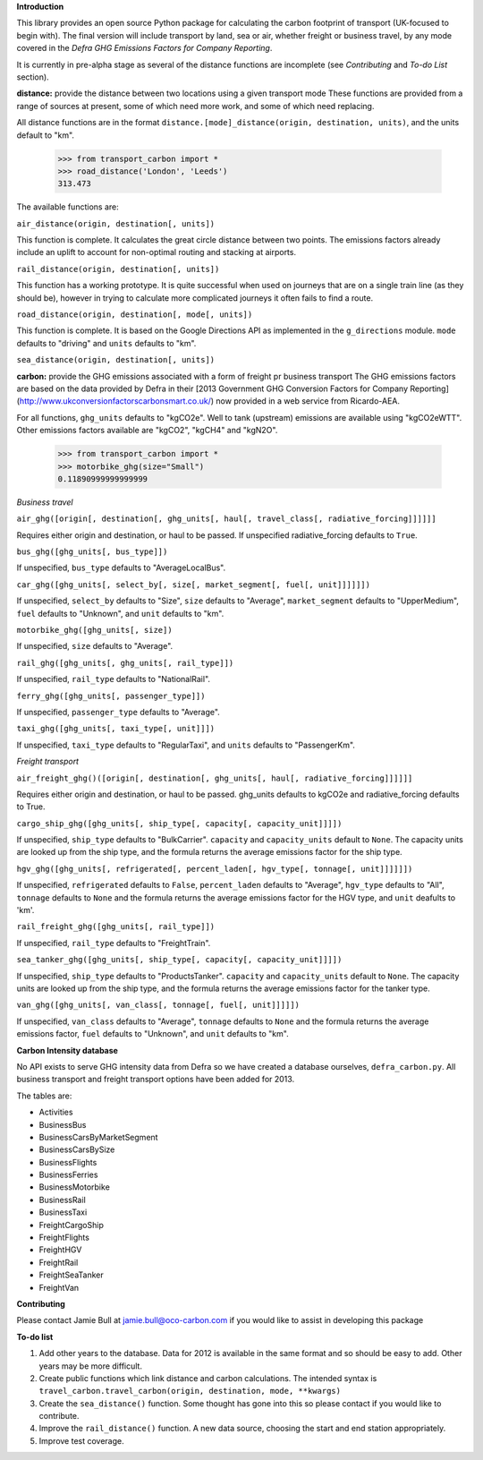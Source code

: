 **Introduction**

This library provides an open source Python package for calculating the carbon footprint of transport (UK-focused to begin with). The final version will include transport by land, sea or air, whether freight or business travel, by any mode covered in the *Defra GHG Emissions Factors for Company Reporting*.

It is currently in pre-alpha stage as several of the distance functions are incomplete (see *Contributing* and *To-do List* section).

**distance:** provide the distance between two locations using a given transport mode
These functions are provided from a range of sources at present, some of which need more work, and some of which need replacing.

All distance functions are in the format ``distance.[mode]_distance(origin, destination, units)``, and the units default to "km".

    >>> from transport_carbon import *
    >>> road_distance('London', 'Leeds')
    313.473    
    
The available functions are:

``air_distance(origin, destination[, units])``

This function is complete. It calculates the great circle distance between two points. The emissions factors already include an uplift to account for non-optimal routing and stacking at airports.

``rail_distance(origin, destination[, units])``

This function has a working prototype. It is quite successful when used on journeys that are on a single train line (as they should be), however in trying to calculate more complicated journeys it often fails to find a route.

``road_distance(origin, destination[, mode[, units])``

This function is complete. It is based on the Google Directions API as implemented in the ``g_directions`` module. ``mode`` defaults to "driving" and ``units`` defaults to "km".

``sea_distance(origin, destination[, units])``

**carbon:** provide the GHG emissions associated with a form of freight pr business transport
The GHG emissions factors are based on the data provided by Defra in their [2013 Government GHG Conversion Factors for Company Reporting](http://www.ukconversionfactorscarbonsmart.co.uk/) now provided in a web service from Ricardo-AEA.

For all functions, ``ghg_units`` defaults to "kgCO2e". Well to tank (upstream) emissions are available using "kgCO2eWTT". Other emissions factors available are "kgCO2", "kgCH4" and "kgN2O".

    >>> from transport_carbon import *
    >>> motorbike_ghg(size="Small")
    0.11890999999999999 
    
*Business travel*

``air_ghg([origin[, destination[, ghg_units[, haul[, travel_class[, radiative_forcing]]]]]]``

Requires either origin and destination, or haul to be passed. If unspecified radiative_forcing defaults to ``True``.

``bus_ghg([ghg_units[, bus_type]])``  

If unspecified, ``bus_type`` defaults to "AverageLocalBus".

``car_ghg([ghg_units[, select_by[, size[, market_segment[, fuel[, unit]]]]]])``

If unspecified, ``select_by`` defaults to "Size", ``size`` defaults to "Average", ``market_segment`` defaults to "UpperMedium", ``fuel`` defaults to "Unknown", and ``unit`` defaults to "km".

``motorbike_ghg([ghg_units[, size])``

If unspecified, ``size`` defaults to "Average".

``rail_ghg([ghg_units[, ghg_units[, rail_type]])``

If unspecified, ``rail_type`` defaults to "NationalRail".

``ferry_ghg([ghg_units[, passenger_type]])``

If unspecified, ``passenger_type`` defaults to "Average".

``taxi_ghg([ghg_units[, taxi_type[, unit]]])``

If unspecified, ``taxi_type`` defaults to "RegularTaxi", and ``units`` defaults to "PassengerKm".

*Freight transport*

``air_freight_ghg()([origin[, destination[, ghg_units[, haul[, radiative_forcing]]]]]]``

Requires either origin and destination, or haul to be passed. ghg_units defaults to kgCO2e and radiative_forcing defaults to True.

``cargo_ship_ghg([ghg_units[, ship_type[, capacity[, capacity_unit]]]])``

If unspecified, ``ship_type`` defaults to "BulkCarrier". ``capacity`` and ``capacity_units`` default to ``None``. The capacity units are looked up from the ship type, and the formula returns the average emissions factor for the ship type.

``hgv_ghg([ghg_units[, refrigerated[, percent_laden[, hgv_type[, tonnage[, unit]]]]]])``

If unspecified, ``refrigerated`` defaults to ``False``, ``percent_laden`` defaults to "Average", ``hgv_type`` defaults to "All", ``tonnage`` defaults to ``None`` and the formula returns the average emissions factor for the HGV type, and ``unit`` deafults to 'km'.

``rail_freight_ghg([ghg_units[, rail_type]])``

If unspecified, ``rail_type`` defaults to "FreightTrain".

``sea_tanker_ghg([ghg_units[, ship_type[, capacity[, capacity_unit]]]])``

If unspecified, ``ship_type`` defaults to "ProductsTanker". ``capacity`` and ``capacity_units`` default to ``None``. The capacity units are looked up from the ship type, and the formula returns the average emissions factor for the tanker type.

``van_ghg([ghg_units[, van_class[, tonnage[, fuel[, unit]]]]])``

If unspecified, ``van_class`` defaults to "Average", ``tonnage`` defaults to ``None`` and the formula returns the average emissions factor, ``fuel`` defaults to "Unknown", and ``unit`` defaults to "km".

**Carbon Intensity database**

No API exists to serve GHG intensity data from Defra so we have created a database ourselves, ``defra_carbon.py``. All business transport and freight transport options have been added for 2013.

The tables are:

* Activities
* BusinessBus
* BusinessCarsByMarketSegment
* BusinessCarsBySize
* BusinessFlights
* BusinessFerries
* BusinessMotorbike
* BusinessRail
* BusinessTaxi
* FreightCargoShip
* FreightFlights
* FreightHGV
* FreightRail
* FreightSeaTanker
* FreightVan

**Contributing**

Please contact Jamie Bull at jamie.bull@oco-carbon.com if you would like to assist in developing this package

**To-do list**

1. Add other years to the database. Data for 2012 is available in the same format and so should be easy to add. Other years may be more difficult.

2. Create public functions which link distance and carbon calculations. The intended syntax is ``travel_carbon.travel_carbon(origin, destination, mode, **kwargs)``

3. Create the ``sea_distance()`` function. Some thought has gone into this so please contact if you would like to contribute.

4. Improve the ``rail_distance()`` function. A new data source, choosing the start and end station appropriately.

5. Improve test coverage.
